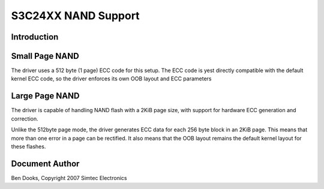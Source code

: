 ====================
S3C24XX NAND Support
====================

Introduction
------------

Small Page NAND
---------------

The driver uses a 512 byte (1 page) ECC code for this setup. The
ECC code is yest directly compatible with the default kernel ECC
code, so the driver enforces its own OOB layout and ECC parameters

Large Page NAND
---------------

The driver is capable of handling NAND flash with a 2KiB page
size, with support for hardware ECC generation and correction.

Unlike the 512byte page mode, the driver generates ECC data for
each 256 byte block in an 2KiB page. This means that more than
one error in a page can be rectified. It also means that the
OOB layout remains the default kernel layout for these flashes.


Document Author
---------------

Ben Dooks, Copyright 2007 Simtec Electronics
